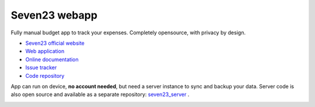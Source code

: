 Seven23 webapp
==============

.. image:: https://readthedocs.org/projects/seven23-webapp/badge/?version=latest
    :target: https://seven23-webapp.readthedocs.io/en/latest/?badge=latest
    :alt: Documentation Status

.. image:: https://travis-ci.org/sebastienbarbier/seven23.svg?branch=master
    :target: https://travis-ci.org/sebastienbarbier/seven23

Fully manual budget app to track your expenses. Completely opensource, with privacy by design.

- `Seven23 official website <https://seven23.io/>`_
- `Web application <https://app.seven23.io/>`_
- `Online documentation <https://seven23-webapp.readthedocs.io/en/latest/>`_
- `Issue tracker <https://github.com/sebastienbarbier/seven23/issues>`_
- `Code repository <https://github.com/sebastienbarbier/seven23>`_

App can run on device, **no account needed**, but need a server instance to sync and backup your data. 
Server code is also open source and available as a separate repository: `seven23_server <https://github.com/sebastienbarbier/seven23_server>`_ .

.. image:: https://cellar-c2.services.clever-cloud.com/cdn.seven23.io/static/images/transactions-light.png
    :alt: Seven23 Screenshot
    :width: 100%